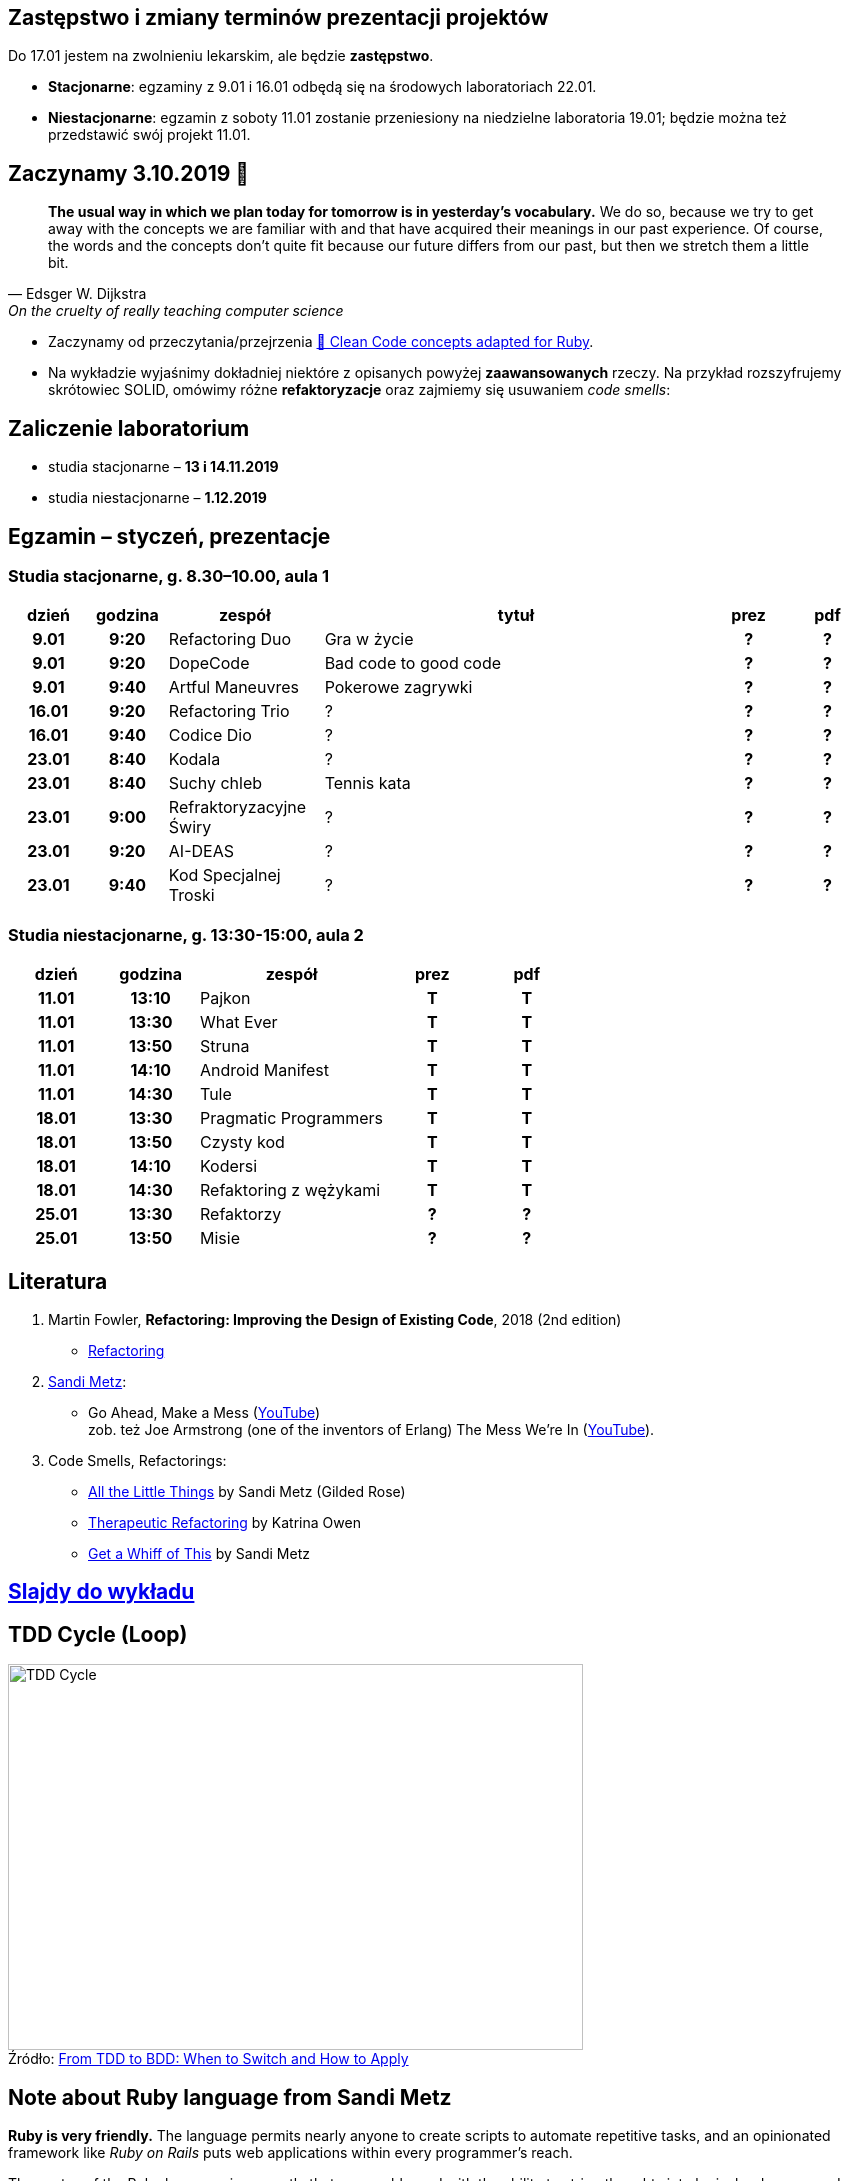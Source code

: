 :figure-caption!:
:tocs!:

## Zastępstwo i zmiany terminów prezentacji projektów

Do 17.01 jestem na zwolnieniu lekarskim, ale będzie **zastępstwo**.

* **Stacjonarne**: egzaminy z 9.01 i 16.01 odbędą się na środowych laboratoriach 22.01.
* **Niestacjonarne**: egzamin z soboty 11.01 zostanie przeniesiony na niedzielne 
  laboratoria 19.01; będzie można też przedstawić swój projekt 11.01.

## Zaczynamy 3.10.2019 🚀

[quote, Edsger W. Dijkstra, On the cruelty of really teaching computer science]
____
*The usual way in which we plan today for tomorrow is in yesterday's vocabulary.*
We do so, because we try to get away with the concepts we are familiar with and
that have acquired their meanings in our past experience. Of course, the words
and the concepts don't quite fit because our future differs from our past, but
then we stretch them a little bit.
____

* Zaczynamy od przeczytania/przejrzenia
  https://github.com/uohzxela/clean-code-ruby[🛁 Clean Code concepts adapted for Ruby]. +

* Na wykładzie wyjaśnimy dokładniej niektóre z opisanych powyżej
  [red]#**zaawansowanych**# rzeczy. Na przykład rozszyfrujemy skrótowiec SOLID,
  omówimy różne *refaktoryzacje* oraz zajmiemy się usuwaniem _code smells_:


## Zaliczenie laboratorium

* studia stacjonarne – **13 i 14.11.2019**
* studia niestacjonarne – **1.12.2019**


## Egzamin – styczeń, prezentacje

// https://asciidoctor.org/docs/user-manual/#tables


### Studia stacjonarne, g. 8.30–10.00, aula 1

[cols=">1h,>1h,<2,<5,^1h,^1h"]
|===
h|dzień
h|godzina
h|zespół
h|tytuł
h|prez
h|pdf

|9.01
|9:20
|Refactoring Duo
|Gra w życie
|?
|?

|9.01
|9:20
|DopeCode
|Bad code to good code
|?
|?

|9.01
|9:40
|Artful Maneuvres
|Pokerowe zagrywki
|?
|?

|16.01
|9:20
|Refactoring Trio
|?
|?
|?

|16.01
|9:40
|Codice Dio
|?
|?
|?

|23.01
|8:40
|Kodala
|?
|?
|?

|23.01
|8:40
|Suchy chleb
|Tennis kata
|?
|?

|23.01
|9:00
|Refraktoryzacyjne Świry
|?
|?
|?

|23.01
|9:20
|AI-DEAS
|?
|?
|?

|23.01
|9:40
|Kod Specjalnej Troski
|?
|?
|?
|===


### Studia niestacjonarne, g. 13:30-15:00, aula 2

[cols=">1h,>1h,<2,^1h,^1h"]
|===
h|dzień
h|godzina
h|zespół
h|prez
h|pdf

|11.01
|13:10
|Pajkon
|T
|T

|11.01
|13:30
|What Ever
|T
|T

|11.01
|13:50
|Struna
|T
|T

|11.01
|14:10
|Android Manifest
|T
|T

|11.01
|14:30
|Tule
|T
|T

|18.01
|13:30
|Pragmatic Programmers
|T
|T

|18.01
|13:50
|Czysty kod
|T
|T

|18.01
|14:10
|Kodersi
|T
|T

|18.01
|14:30
|Refaktoring z wężykami
|T
|T

|25.01
|13:30
|Refaktorzy
|?
|?

|25.01
|13:50
|Misie
|?
|?
|===


## Literatura

. Martin Fowler, *Refactoring: Improving the Design of Existing Code*, 2018 (2nd edition)
** https://refactoring.com/[Refactoring]

. https://www.sandimetz.com/products[Sandi Metz]:
** Go Ahead, Make a Mess (https://www.youtube.com/watch?v=mpA2F1In41w[YouTube]) +
  zob. też Joe Armstrong (one of the inventors of Erlang) The Mess We're In (https://www.youtube.com/watch?v=lKXe3HUG2l4[YouTube]).

. Code Smells, Refactorings:
** https://www.youtube.com/watch?v=8bZh5LMaSmE[All the Little Things] by Sandi Metz (Gilded Rose)
** https://www.youtube.com/watch?v=J4dlF0kcThQ[Therapeutic Refactoring] by Katrina Owen
** https://www.youtube.com/watch?v=PJjHfa5yxlU[Get a Whiff of This] by Sandi Metz


## https://github.com/egzamin/slides[Slajdy do wykładu]


## TDD Cycle (Loop)

.Źródło: https://r-stylelab.com/company/blog/web-development/from-tdd-to-bdd-when-to-switch-and-how-to-apply[From TDD to BDD: When to Switch and How to Apply]
image::images/tdd-cycle.png[TDD Cycle, 575, 386]

## Note about Ruby language from Sandi Metz

**Ruby is very friendly.**
The language permits nearly anyone to create scripts to automate repetitive
tasks, and an opinionated framework like _Ruby on Rails_ puts web applications
within every programmer’s reach.

The syntax of the Ruby language is so gentle that anyone blessed with the
ability to string thoughts into logical order can produce working applications.
**Programmers who know nothing about object-oriented design can be very successful in Ruby.**


## Egzamin – prezentacje projektów (TODO)

**Na każdą prezentację przeznaczone jest co najwyżej 15 min.**

W trakcie prezentacji należy omówić refaktoryzację przykładowego
kodu. Można się wzorować na wykładzie Katriny Owen,
https://www.youtube.com/watch?v=J4dlF0kcThQ[Therapeutic Refactoring].

* Przykładowe https://github.com/zjprog/2018/blob/master/rules.adoc[Design Rules].
* Oficjalna lista https://refactoring.com/catalog/[refaktoryzacji].
